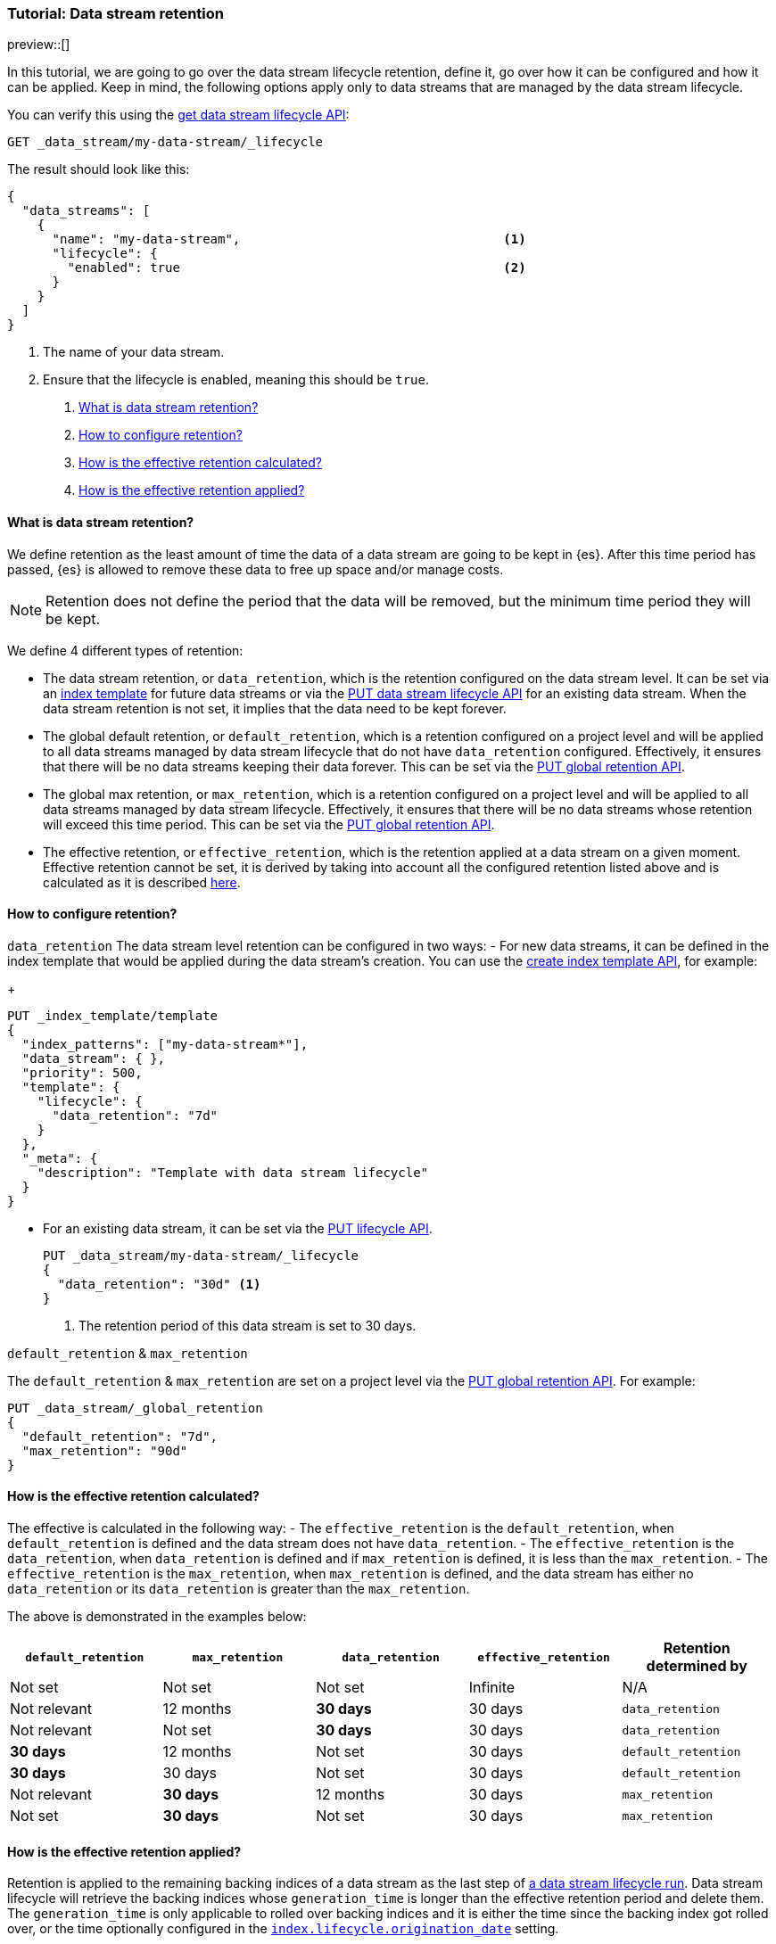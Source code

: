 [role="xpack"]
[[tutorial-manage-data-stream-retention]]
=== Tutorial: Data stream retention

preview::[]

In this tutorial, we are going to go over the data stream lifecycle retention, define it, go over how it can be configured and how
it can be applied. Keep in mind, the following options apply only to data streams that are managed by the data stream lifecycle.


////
[source,console]
----
PUT /_index_template/template
{
  "index_patterns": ["my-data-stream*"],
  "template": {
    "lifecycle": {}
  },
  "data_stream": { }
}

PUT /_data_stream/my-data-stream
----
// TESTSETUP
////

////
[source,console]
----
DELETE /_data_stream/my-data-stream*
DELETE /_index_template/template
DELETE /_data_stream/_global_retention
----
// TEARDOWN
////

You can verify this using the <<data-streams-get-lifecycle,get data stream lifecycle API>>:

[source,console]
--------------------------------------------------
GET _data_stream/my-data-stream/_lifecycle
--------------------------------------------------

The result should look like this:

[source,console-result]
--------------------------------------------------
{
  "data_streams": [
    {
      "name": "my-data-stream",                                   <1>
      "lifecycle": {
        "enabled": true                                           <2>
      }
    }
  ]
}
--------------------------------------------------
// TESTRESPONSE[skip:the result is for illustrating purposes only]
<1> The name of your data stream.
<2> Ensure that the lifecycle is enabled, meaning this should be `true`.

. <<what-is-retention>>
. <<retention-configuration>>
. <<effective-retention-calculation>>
. <<effective-retention-application>>

[discrete]
[[what-is-retention]]
==== What is data stream retention?

We define retention as the least amount of time the data of a data stream are going to be kept in {es}. After this time period
has passed, {es} is allowed to remove these data to free up space and/or manage costs.

NOTE: Retention does not define the period that the data will be removed, but the minimum time period they will be kept.

We define 4 different types of retention:

* The data stream retention, or `data_retention`, which is the retention configured on the data stream level. It can be
set via an <<index-templates,index template>> for future data streams or via the <<data-streams-put-lifecycle, PUT data
stream lifecycle API>> for an existing data stream. When the data stream retention is not set, it implies that the data
need to be kept forever.
* The global default retention, or `default_retention`, which is a retention configured on a project level and will be
applied to all data streams managed by data stream lifecycle that do not have `data_retention` configured. Effectively,
it ensures that there will be no data streams keeping their data forever. This can be set via the
<<data-streams-put-global-retention, PUT global retention API>>.
* The global max retention, or `max_retention`, which is a retention configured on a project level and will be applied to
all data streams managed by data stream lifecycle. Effectively, it ensures that there will be no data streams whose retention
will exceed this time period. This can be set via the <<data-streams-put-global-retention, PUT global retention API>>.
* The effective retention, or `effective_retention`, which is the retention applied at a data stream on a given moment.
Effective retention cannot be set, it is derived by taking into account all the configured retention listed above and is
calculated as it is described <<effective-retention-calculation,here>>.

[discrete]
[[retention-configuration]]
==== How to configure retention?

`data_retention`
The data stream level retention can be configured in two ways:
- For new data streams, it can be defined in the index template that would be applied during the data stream's creation.
You can use the <<indices-put-template,create index template API>>, for example:
+
[source,console]
--------------------------------------------------
PUT _index_template/template
{
  "index_patterns": ["my-data-stream*"],
  "data_stream": { },
  "priority": 500,
  "template": {
    "lifecycle": {
      "data_retention": "7d"
    }
  },
  "_meta": {
    "description": "Template with data stream lifecycle"
  }
}
--------------------------------------------------
- For an existing data stream, it can be set via the <<data-streams-put-lifecycle, PUT lifecycle API>>.
+
[source,console]
----
PUT _data_stream/my-data-stream/_lifecycle
{
  "data_retention": "30d" <1>
}
----
// TEST[continued]
<1> The retention period of this data stream is set to 30 days.

`default_retention` & `max_retention`

The `default_retention` & `max_retention` are set on a project level via the <<data-streams-put-global-retention, PUT global retention API>>.
For example:
[source,console]
--------------------------------------------------
PUT _data_stream/_global_retention
{
  "default_retention": "7d",
  "max_retention": "90d"
}
--------------------------------------------------
// TEST[continued]

[discrete]
[[effective-retention-calculation]]
==== How is the effective retention calculated?
The effective is calculated in the following way:
- The `effective_retention` is the `default_retention`, when `default_retention` is defined and the data stream does not
have `data_retention`.
- The `effective_retention` is the `data_retention`, when `data_retention` is defined and if `max_retention` is defined,
it is less than the `max_retention`.
- The `effective_retention` is the `max_retention`, when `max_retention` is defined, and the data stream has either no
`data_retention` or its `data_retention` is greater than the `max_retention`.

The above is demonstrated in the examples below:

|===
|`default_retention`    |`max_retention`    |`data_retention`   |`effective_retention`  |Retention determined by

|Not set                |Not set            |Not set            |Infinite               |N/A
|Not relevant           |12 months          |**30 days**        |30 days                |`data_retention`
|Not relevant           |Not set            |**30 days**        |30 days                |`data_retention`
|**30 days**            |12 months          |Not set            |30 days                |`default_retention`
|**30 days**            |30 days            |Not set            |30 days                |`default_retention`
|Not relevant           |**30 days**        |12 months          |30 days                |`max_retention`
|Not set                |**30 days**        |Not set            |30 days                |`max_retention`
|===

[discrete]
[[effective-retention-application]]
==== How is the effective retention applied?

Retention is applied to the remaining backing indices of a data stream as the last step of
<<data-streams-lifecycle-how-it-works, a data stream lifecycle run>>. Data stream lifecycle will retrieve the backing indices
whose `generation_time` is longer than the effective retention period and delete them. The `generation_time` is only
applicable to rolled over backing indices and it is either the time since the backing index got rolled over, or the time
optionally configured in the <<index-data-stream-lifecycle-origination-date,`index.lifecycle.origination_date`>> setting.

IMPORTANT: We use the `generation_time` instead of the creation time because this ensures that all data in the backing
index have passed the retention period. As a result, the retention period is not the exact time data get deleted, but
the minimum time data will be stored.